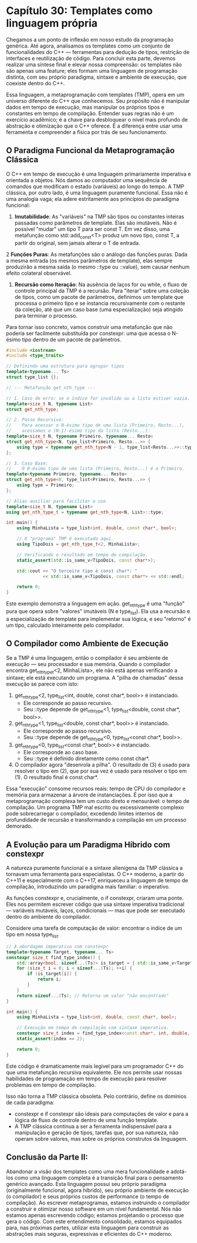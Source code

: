 * Capítulo 30: Templates como linguagem própria

Chegamos a um ponto de inflexão em nosso estudo da programação genérica. Até agora, analisamos os templates como um conjunto de funcionalidades do C++ — ferramentas para dedução de tipos, restrição de interfaces e reutilização de código. Para concluir esta parte, devemos realizar uma síntese final e elevar nossa compreensão: os templates não são apenas uma feature; eles formam uma linguagem de programação distinta, com seu próprio paradigma, sintaxe e ambiente de execução, que coexiste dentro do C++.

Essa linguagem, a metaprogramação com templates (TMP), opera em um universo diferente do C++ que conhecemos. Seu propósito não é manipular dados em tempo de execução, mas manipular os próprios tipos e constantes em tempo de compilação. Entender suas regras não é um exercício acadêmico; é a chave para desbloquear o nível mais profundo de abstração e otimização que o C++ oferece. É a diferença entre usar uma ferramenta e compreender a física por trás de seu funcionamento.

** O Paradigma Funcional da Metaprogramação Clássica

O C++ em tempo de execução é uma linguagem primariamente imperativa e orientada a objetos. Nós damos ao computador uma sequência de comandos que modificam o estado (variáveis) ao longo do tempo. A TMP clássica, por outro lado, é uma linguagem puramente funcional. Essa não é uma analogia vaga; ela adere estritamente aos princípios do paradigma funcional:

  1. *Imutabilidade*: As "variáveis" na TMP são tipos ou constantes inteiras passadas como parâmetros de template. Elas são imutáveis. Não é possível "mudar" um tipo T para ser const T. Em vez disso, uma metafunção como std::add_const<T> produz um novo tipo, const T, a partir do original, sem jamais alterar o T de entrada.

  2 *Funções Puras*: As metafunções são o análogo das funções puras. Dada a mesma entrada (os mesmos parâmetros de template), elas sempre produzirão a mesma saída (o mesmo ::type ou ::value), sem causar nenhum efeito colateral observável.

  3. *Recursão como Iteração*: Na ausência de laços for ou while, o fluxo de controle principal da TMP é a recursão. Para "iterar" sobre uma coleção de tipos, como um pacote de parâmetros, definimos um template que processa o primeiro tipo e se instancia recursivamente com o restante da coleção, até que um caso base (uma especialização) seja atingido para terminar o processo.

Para tornar isso concreto, vamos construir uma metafunção que não poderia ser facilmente substituída por constexpr: uma que acessa o N-ésimo tipo dentro de um pacote de parâmetros.

#+begin_src cpp
#include <iostream>
#include <type_traits>

// Definindo uma estrutura para agrupar tipos
template<typename... Ts>
struct type_list {};

// --- Metafunção get_nth_type ---

// 1. Caso de erro: se o índice for inválido ou a lista estiver vazia.
template<size_t N, typename List>
struct get_nth_type;

// 2. Passo Recursivo:
//    Para acessar o N-ésimo tipo de uma lista (Primeiro, Resto...),
//    acessamos o (N-1)-ésimo tipo da lista (Resto...).
template<size_t N, typename Primeiro, typename... Resto>
struct get_nth_type<N, type_list<Primeiro, Resto...>> {
    using type = typename get_nth_type<N - 1, type_list<Resto...>>::type;
};

// 3. Caso Base:
//    O 0-ésimo tipo de uma lista (Primeiro, Resto...) é o Primeiro.
template<typename Primeiro, typename... Resto>
struct get_nth_type<0, type_list<Primeiro, Resto...>> {
    using type = Primeiro;
};

// Alias auxiliar para facilitar o uso
template<size_t N, typename List>
using get_nth_type_t = typename get_nth_type<N, List>::type;

int main() {
    using MinhaLista = type_list<int, double, const char*, bool>;

    // O "programa" TMP é executado aqui.
    using TipoDois = get_nth_type_t<2, MinhaLista>;

    // Verificando o resultado em tempo de compilação.
    static_assert(std::is_same_v<TipoDois, const char*>);

    std::cout << "O terceiro tipo é const char*: " 
              << std::is_same_v<TipoDois, const char*> << std::endl;
    
    return 0;
}
#+end_src

Este exemplo demonstra a linguagem em ação. get_nth_type é uma "função" pura que opera sobre "valores" imutáveis (N e type_list). Ela usa a recursão e a especialização de template para implementar sua lógica, e seu "retorno" é um tipo, calculado inteiramente pelo compilador.

** O Compilador como Ambiente de Execução

Se a TMP é uma linguagem, então o compilador é seu ambiente de execução — seu processador e sua memória. Quando o compilador encontra get_nth_type_t<2, MinhaLista>, ele não está apenas verificando a sintaxe; ele está executando um programa. A "pilha de chamadas" dessa execução se parece com isto:

  1. get_nth_type<2, type_list<int, double, const char*, bool>> é instanciado.
    - Ele corresponde ao passo recursivo.
    - Seu ::type depende de get_nth_type<1, type_list<double, const char*, bool>>.

  2. get_nth_type<1, type_list<double, const char*, bool>> é instanciado.
    - Ele corresponde ao passo recursivo.
    - Seu ::type depende de get_nth_type<0, type_list<const char*, bool>>.

  3. get_nth_type<0, type_list<const char*, bool>> é instanciado.
    - Ele corresponde ao caso base.
    - Seu ::type é definido diretamente como const char*.

  4. O compilador agora "desenrola a pilha". O resultado de (3) é usado para resolver o tipo em (2), que por sua vez é usado para resolver o tipo em (1). O resultado final é const char*.

Essa "execução" consome recursos reais: tempo de CPU do compilador e memória para armazenar a árvore de instanciações. É por isso que a metaprogramação complexa tem um custo direto e mensurável: o tempo de compilação. Um programa TMP mal escrito ou excessivamente complexo pode sobrecarregar o compilador, excedendo limites internos de profundidade de recursão e transformando a compilação em um processo demorado.

** A Evolução para um Paradigma Híbrido com constexpr

A natureza puramente funcional e a sintaxe alienígena da TMP clássica a tornavam uma ferramenta para especialistas. O C++ moderno, a partir do C++11 e especialmente com o C++17, enriqueceu a linguagem de tempo de compilação, introduzindo um paradigma mais familiar: o imperativo.

As funções constexpr e, crucialmente, o if constexpr, criaram uma ponte. Eles nos permitem escrever código que usa sintaxe imperativa tradicional — variáveis mutáveis, laços, condicionais — mas que pode ser executado dentro do ambiente do compilador.

Considere uma tarefa de computação de valor: encontrar o índice de um tipo em nossa type_list.

#+begin_src cpp
// A abordagem imperativa com constexpr
template<typename Target, typename... Ts>
constexpr size_t find_type_index() {
    std::array<bool, sizeof...(Ts)> is_target = { std::is_same_v<Target, Ts>... };
    for (size_t i = 0; i < sizeof...(Ts); ++i) {
        if (is_target[i]) {
            return i;
        }
    }
    return sizeof...(Ts); // Retorna um valor "não encontrado"
}

int main() {
    using MinhaLista = type_list<int, double, const char*, bool>;

    // Execução em tempo de compilação com sintaxe imperativa.
    constexpr size_t index = find_type_index<const char*, int, double, const char*, bool>();
    static_assert(index == 2);
    
    return 0;
}
#+end_src

Este código é dramaticamente mais legível para um programador C++ do que uma metafunção recursiva equivalente. Ele nos permite usar nossas habilidades de programação em tempo de execução para resolver problemas em tempo de compilação.

Isso não torna a TMP clássica obsoleta. Pelo contrário, define os domínios de cada paradigma:

  - constexpr e if constexpr são ideais para computações de valor e para a lógica de fluxo de controle dentro de uma função template.
  - A TMP clássica continua a ser a ferramenta indispensável para a manipulação e geração de tipos, tarefas que, por sua natureza, não operam sobre valores, mas sobre os próprios construtos da linguagem.

** Conclusão da Parte II:

Abandonar a visão dos templates como uma mera funcionalidade e adotá-los como uma linguagem completa é a transição final para o pensamento genérico avançado. Esta linguagem possui seu próprio paradigma (originalmente funcional, agora híbrido), seu próprio ambiente de execução (o compilador) e seus próprios custos de performance (o tempo de compilação). Ao escrever metaprogramas, estamos instruindo o compilador a construir e otimizar nosso software em um nível fundamental. Nós não estamos apenas escrevendo código; estamos projetando o processo que gera o código. Com este entendimento consolidado, estamos equipados para, nas próximas partes, utilizar esta linguagem para construir as abstrações mais seguras, expressivas e eficientes do C++ moderno.
